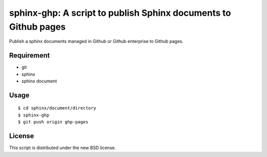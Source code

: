 sphinx-ghp: A script to publish Sphinx documents to Github pages
================================================================

Publish a sphinx documents managed in Github or Github enterprise to Github pages.


Requirement
-----------

- git
- sphinx
- sphinx document


Usage
-----

::

   $ cd sphinx/document/directory
   $ sphinx-ghp
   $ git push origin ghp-pages


License
-------

This script is distributed under the new BSD license.
